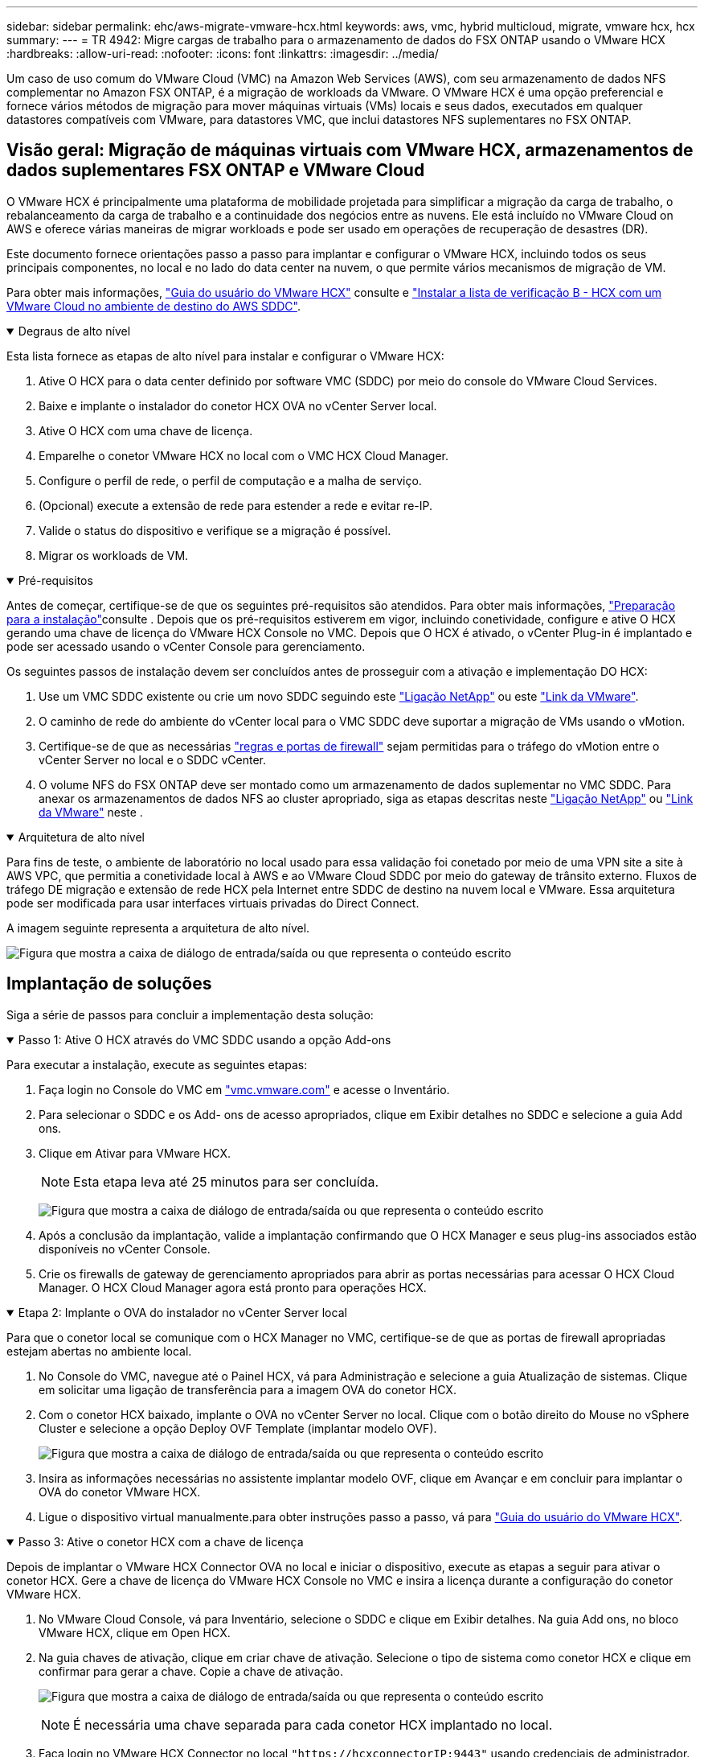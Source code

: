 ---
sidebar: sidebar 
permalink: ehc/aws-migrate-vmware-hcx.html 
keywords: aws, vmc, hybrid multicloud, migrate, vmware hcx, hcx 
summary:  
---
= TR 4942: Migre cargas de trabalho para o armazenamento de dados do FSX ONTAP usando o VMware HCX
:hardbreaks:
:allow-uri-read: 
:nofooter: 
:icons: font
:linkattrs: 
:imagesdir: ../media/


[role="lead"]
Um caso de uso comum do VMware Cloud (VMC) na Amazon Web Services (AWS), com seu armazenamento de dados NFS complementar no Amazon FSX ONTAP, é a migração de workloads da VMware. O VMware HCX é uma opção preferencial e fornece vários métodos de migração para mover máquinas virtuais (VMs) locais e seus dados, executados em qualquer datastores compatíveis com VMware, para datastores VMC, que inclui datastores NFS suplementares no FSX ONTAP.



== Visão geral: Migração de máquinas virtuais com VMware HCX, armazenamentos de dados suplementares FSX ONTAP e VMware Cloud

O VMware HCX é principalmente uma plataforma de mobilidade projetada para simplificar a migração da carga de trabalho, o rebalanceamento da carga de trabalho e a continuidade dos negócios entre as nuvens. Ele está incluído no VMware Cloud on AWS e oferece várias maneiras de migrar workloads e pode ser usado em operações de recuperação de desastres (DR).

Este documento fornece orientações passo a passo para implantar e configurar o VMware HCX, incluindo todos os seus principais componentes, no local e no lado do data center na nuvem, o que permite vários mecanismos de migração de VM.

Para obter mais informações, https://techdocs.broadcom.com/us/en/vmware-cis/hcx/vmware-hcx/4-10/vmware-hcx-user-guide-4-10.html["Guia do usuário do VMware HCX"^] consulte e https://techdocs.broadcom.com/us/en/vmware-cis/hcx/vmware-hcx/4-10/getting-started-with-vmware-hcx-4-10/install-checklist-b-hcx-with-a-vmc-sddc-instance.html["Instalar a lista de verificação B - HCX com um VMware Cloud no ambiente de destino do AWS SDDC"^].

.Degraus de alto nível
[%collapsible%open]
====
Esta lista fornece as etapas de alto nível para instalar e configurar o VMware HCX:

. Ative O HCX para o data center definido por software VMC (SDDC) por meio do console do VMware Cloud Services.
. Baixe e implante o instalador do conetor HCX OVA no vCenter Server local.
. Ative O HCX com uma chave de licença.
. Emparelhe o conetor VMware HCX no local com o VMC HCX Cloud Manager.
. Configure o perfil de rede, o perfil de computação e a malha de serviço.
. (Opcional) execute a extensão de rede para estender a rede e evitar re-IP.
. Valide o status do dispositivo e verifique se a migração é possível.
. Migrar os workloads de VM.


====
.Pré-requisitos
[%collapsible%open]
====
Antes de começar, certifique-se de que os seguintes pré-requisitos são atendidos. Para obter mais informações, https://techdocs.broadcom.com/us/en/vmware-cis/hcx/vmware-hcx/4-10/vmware-hcx-user-guide-4-10/preparing-for-hcx-installations.html["Preparação para a instalação"^]consulte . Depois que os pré-requisitos estiverem em vigor, incluindo conetividade, configure e ative O HCX gerando uma chave de licença do VMware HCX Console no VMC. Depois que O HCX é ativado, o vCenter Plug-in é implantado e pode ser acessado usando o vCenter Console para gerenciamento.

Os seguintes passos de instalação devem ser concluídos antes de prosseguir com a ativação e implementação DO HCX:

. Use um VMC SDDC existente ou crie um novo SDDC seguindo este link:aws-setup.html["Ligação NetApp"^] ou este https://docs.vmware.com/en/VMware-Cloud-on-AWS/services/com.vmware.vmc-aws.getting-started/GUID-EF198D55-03E3-44D1-AC48-6E2ABA31FF02.html["Link da VMware"^].
. O caminho de rede do ambiente do vCenter local para o VMC SDDC deve suportar a migração de VMs usando o vMotion.
. Certifique-se de que as necessárias https://techdocs.broadcom.com/us/en/vmware-cis/hcx/vmware-hcx/4-10/vmware-hcx-user-guide-4-10/preparing-for-hcx-installations/network-port-and-protocol-requirements.html["regras e portas de firewall"^] sejam permitidas para o tráfego do vMotion entre o vCenter Server no local e o SDDC vCenter.
. O volume NFS do FSX ONTAP deve ser montado como um armazenamento de dados suplementar no VMC SDDC. Para anexar os armazenamentos de dados NFS ao cluster apropriado, siga as etapas descritas neste link:aws-native-overview.html["Ligação NetApp"^] ou https://docs.vmware.com/en/VMware-Cloud-on-AWS/services/com.vmware.vmc-aws-operations/GUID-D55294A3-7C40-4AD8-80AA-B33A25769CCA.html["Link da VMware"^] neste .


====
.Arquitetura de alto nível
[%collapsible%open]
====
Para fins de teste, o ambiente de laboratório no local usado para essa validação foi conetado por meio de uma VPN site a site à AWS VPC, que permitia a conetividade local à AWS e ao VMware Cloud SDDC por meio do gateway de trânsito externo. Fluxos de tráfego DE migração e extensão de rede HCX pela Internet entre SDDC de destino na nuvem local e VMware. Essa arquitetura pode ser modificada para usar interfaces virtuais privadas do Direct Connect.

A imagem seguinte representa a arquitetura de alto nível.

image:fsx-hcx-image1.png["Figura que mostra a caixa de diálogo de entrada/saída ou que representa o conteúdo escrito"]

====


== Implantação de soluções

Siga a série de passos para concluir a implementação desta solução:

.Passo 1: Ative O HCX através do VMC SDDC usando a opção Add-ons
[%collapsible%open]
====
Para executar a instalação, execute as seguintes etapas:

. Faça login no Console do VMC em https://vmc.vmware.com/home["vmc.vmware.com"^] e acesse o Inventário.
. Para selecionar o SDDC e os Add- ons de acesso apropriados, clique em Exibir detalhes no SDDC e selecione a guia Add ons.
. Clique em Ativar para VMware HCX.
+

NOTE: Esta etapa leva até 25 minutos para ser concluída.

+
image:fsx-hcx-image2.png["Figura que mostra a caixa de diálogo de entrada/saída ou que representa o conteúdo escrito"]

. Após a conclusão da implantação, valide a implantação confirmando que O HCX Manager e seus plug-ins associados estão disponíveis no vCenter Console.
. Crie os firewalls de gateway de gerenciamento apropriados para abrir as portas necessárias para acessar O HCX Cloud Manager. O HCX Cloud Manager agora está pronto para operações HCX.


====
.Etapa 2: Implante o OVA do instalador no vCenter Server local
[%collapsible%open]
====
Para que o conetor local se comunique com o HCX Manager no VMC, certifique-se de que as portas de firewall apropriadas estejam abertas no ambiente local.

. No Console do VMC, navegue até o Painel HCX, vá para Administração e selecione a guia Atualização de sistemas. Clique em solicitar uma ligação de transferência para a imagem OVA do conetor HCX.
. Com o conetor HCX baixado, implante o OVA no vCenter Server no local. Clique com o botão direito do Mouse no vSphere Cluster e selecione a opção Deploy OVF Template (implantar modelo OVF).
+
image:fsx-hcx-image5.png["Figura que mostra a caixa de diálogo de entrada/saída ou que representa o conteúdo escrito"]

. Insira as informações necessárias no assistente implantar modelo OVF, clique em Avançar e em concluir para implantar o OVA do conetor VMware HCX.
. Ligue o dispositivo virtual manualmente.para obter instruções passo a passo, vá para https://docs.vmware.com/en/VMware-HCX/services/user-guide/GUID-BFD7E194-CFE5-4259-B74B-991B26A51758.html["Guia do usuário do VMware HCX"^].


====
.Passo 3: Ative o conetor HCX com a chave de licença
[%collapsible%open]
====
Depois de implantar o VMware HCX Connector OVA no local e iniciar o dispositivo, execute as etapas a seguir para ativar o conetor HCX. Gere a chave de licença do VMware HCX Console no VMC e insira a licença durante a configuração do conetor VMware HCX.

. No VMware Cloud Console, vá para Inventário, selecione o SDDC e clique em Exibir detalhes. Na guia Add ons, no bloco VMware HCX, clique em Open HCX.
. Na guia chaves de ativação, clique em criar chave de ativação. Selecione o tipo de sistema como conetor HCX e clique em confirmar para gerar a chave. Copie a chave de ativação.
+
image:fsx-hcx-image7.png["Figura que mostra a caixa de diálogo de entrada/saída ou que representa o conteúdo escrito"]

+

NOTE: É necessária uma chave separada para cada conetor HCX implantado no local.

. Faça login no VMware HCX Connector no local `"https://hcxconnectorIP:9443"` usando credenciais de administrador.
+

NOTE: Use a senha definida durante a implantação DO OVA.

. Na seção Licenciamento, insira a chave de ativação copiada da etapa 2 e clique em Ativar.
+

NOTE: O conetor HCX no local deve ter acesso à Internet para que a ativação seja concluída com sucesso.

. Em Datacenter Location, forneça o local desejado para instalar o VMware HCX Manager on-premises. Clique em continuar.
. Em Nome do sistema, atualize o nome e clique em continuar.
. Selecione Sim e, em seguida, continuar.
. Em conetar seu vCenter, forneça o endereço IP ou o nome de domínio totalmente qualificado (FQDN) e as credenciais para o vCenter Server e clique em continuar.
+

NOTE: Use o FQDN para evitar problemas de comunicação mais tarde.

. Em Configurar SSO/PSC, forneça o endereço FQDN ou IP do controlador de Serviços de Plataforma e clique em continuar.
+

NOTE: Insira o endereço IP ou FQDN do vCenter Server.

. Verifique se as informações foram inseridas corretamente e clique em Reiniciar.
. Depois de concluído, o vCenter Server é exibido como verde. Tanto o vCenter Server quanto o SSO devem ter os parâmetros de configuração corretos, que devem ser os mesmos da página anterior.
+

NOTE: Esse processo deve levar aproximadamente 10 a 20 minutos e o plug-in deve ser adicionado ao vCenter Server.



image:fsx-hcx-image8.png["Figura que mostra a caixa de diálogo de entrada/saída ou que representa o conteúdo escrito"]

====
.Etapa 4: Emparelhe o conetor VMware HCX no local com o VMC HCX Cloud Manager
[%collapsible%open]
====
. Para criar um par de sites entre o vCenter Server no local e o VMC SDDC, faça login no vCenter Server no local e acesse o plug-in do HCX vSphere Web Client.
+
image:fsx-hcx-image9.png["Figura que mostra a caixa de diálogo de entrada/saída ou que representa o conteúdo escrito"]

. Em infra-estrutura, clique em Adicionar um emparelhamento de local. Para autenticar o site remoto, insira o URL ou endereço IP do VMC HCX Cloud Manager e as credenciais para a função CloudAdmin.
+
image:fsx-hcx-image10.png["Figura que mostra a caixa de diálogo de entrada/saída ou que representa o conteúdo escrito"]

+

NOTE: As informações DO HCX podem ser recuperadas a partir da página Configurações do SDDC.

+
image:fsx-hcx-image11.png["Figura que mostra a caixa de diálogo de entrada/saída ou que representa o conteúdo escrito"]

+
image:fsx-hcx-image12.png["Figura que mostra a caixa de diálogo de entrada/saída ou que representa o conteúdo escrito"]

. Para iniciar o emparelhamento de sites, clique em ligar.
+

NOTE: O VMware HCX Connector deve ser capaz de se comunicar com o HCX Cloud Manager IP através da porta 443.

. Depois de criar o emparelhamento, o emparelhamento de local recém-configurado está disponível no painel HCX.


====
.Etapa 5: Configurar o perfil de rede, o perfil de computação e a malha de serviço
[%collapsible%open]
====
O dispositivo VMware HCX Interconnect (HCX-IX) fornece recursos de túnel seguros pela Internet e conexões privadas ao site de destino que permitem replicação e recursos baseados em vMotion. A interconexão fornece criptografia, engenharia de tráfego e um SD-WAN. Para criar o dispositivo de interconexão HCI-IX, siga estas etapas:

. Em infra-estrutura, selecione Interconnect > Multi-Site Service Mesh > Compute Profiles > Create Compute Profile.
+

NOTE: Os perfis de computação contêm os parâmetros de computação, armazenamento e implantação de rede necessários para implantar um dispositivo virtual de interconexão. Eles também especificam qual parte do data center da VMware será acessível ao serviço HCX.

+
Para obter instruções detalhadas, https://techdocs.broadcom.com/us/en/vmware-cis/hcx/vmware-hcx/4-10/vmware-hcx-user-guide-4-10/configuring-and-managing-the-hcx-interconnect/configuring-the-hcx-service-mesh/create-a-compute-profile.html["Criando um perfil de computação"^] consulte .

+
image:fsx-hcx-image13.png["Figura que mostra a caixa de diálogo de entrada/saída ou que representa o conteúdo escrito"]

. Depois que o perfil de computação for criado, crie o perfil de rede selecionando malha de serviço multi-site > Perfis de rede > criar perfil de rede.
. O perfil de rede define um intervalo de endereços IP e redes que serão usadas pelo HCX para seus dispositivos virtuais.
+

NOTE: Isso exigirá dois ou mais endereços IP. Esses endereços IP serão atribuídos da rede de gerenciamento a dispositivos virtuais.

+
image:fsx-hcx-image14.png["Figura que mostra a caixa de diálogo de entrada/saída ou que representa o conteúdo escrito"]

+
Para obter instruções detalhadas, https://techdocs.broadcom.com/us/en/vmware-cis/hcx/vmware-hcx/4-10/vmware-hcx-user-guide-4-10/configuring-and-managing-the-hcx-interconnect/configuring-the-hcx-service-mesh/create-a-network-profile.html["Criando um perfil de rede"^] consulte .

+

NOTE: Se você estiver se conetando com uma SD-WAN pela Internet, você terá que reservar IPs públicos na seção rede e Segurança.

. Para criar uma malha de serviço, selecione a guia malha de serviço dentro da opção Interconnect e selecione locais SDDC locais e VMC.
+
A malha de serviço estabelece um par de perfis de rede e computação local e remoto.

+
image:fsx-hcx-image15.png["Figura que mostra a caixa de diálogo de entrada/saída ou que representa o conteúdo escrito"]

+

NOTE: Parte desse processo envolve a implantação de DISPOSITIVOS HCX que serão configurados automaticamente nos locais de origem e destino, criando uma malha de transporte segura.

. Selecione os perfis de computação de origem e remota e clique em continuar.
+
image:fsx-hcx-image16.png["Figura que mostra a caixa de diálogo de entrada/saída ou que representa o conteúdo escrito"]

. Selecione o serviço a ser ativado e clique em continuar.
+
image:fsx-hcx-image17.png["Figura que mostra a caixa de diálogo de entrada/saída ou que representa o conteúdo escrito"]

+

NOTE: É necessária uma licença HCX Enterprise para migração assistida por replicação vMotion, integração SRM e migração assistida por SO.

. Crie um nome para a malha de serviço e clique em concluir para iniciar o processo de criação. A implantação deve levar aproximadamente 30 minutos para ser concluída. Depois que a malha de serviço é configurada, a infraestrutura virtual e a rede necessárias para migrar as VMs de carga de trabalho foram criadas.
+
image:fsx-hcx-image18.png["Figura que mostra a caixa de diálogo de entrada/saída ou que representa o conteúdo escrito"]



====
.Etapa 6: Migrando cargas de trabalho
[%collapsible%open]
====
O HCX fornece serviços de migração bidirecional entre dois ou mais ambientes distintos, como SDDCs locais e VMC. As cargas de trabalho de aplicações podem ser migradas de e para locais ativados POR HCX usando uma variedade de tecnologias de migração, como migração em massa HCX, HCX vMotion, HCX Replication Assisted vMotion (disponível com edição HCX Enterprise) e HCX os Assisted Migration (disponível com edição HCX Enterprise).

Para saber mais sobre as tecnologias de MIGRAÇÃO HCX disponíveis, consulte https://techdocs.broadcom.com/us/en/vmware-cis/hcx/vmware-hcx/4-10/vmware-hcx-user-guide-4-10/migrating-virtual-machines-with-vmware-hcx/vmware-hcx-migration-types.html["Tipos de migração VMware HCX"^]

O dispositivo HCX-IX usa o serviço Mobility Agent para executar migrações vMotion, Cold e Replication Assisted vMotion (RAV).


NOTE: O dispositivo HCX-IX adiciona o serviço Mobility Agent como um objeto host no vCenter Server. Os recursos de processador, memória, armazenamento e rede exibidos neste objeto não representam o consumo real no hypervisor físico que hospeda o dispositivo IX.

image:fsx-hcx-image19.png["Figura que mostra a caixa de diálogo de entrada/saída ou que representa o conteúdo escrito"]

.VMware HCX vMotion
[%collapsible%open]
=====
Esta secção descreve o mecanismo HCX vMotion. Essa tecnologia de migração usa o protocolo VMware vMotion para migrar uma VM para VMC SDDC. A opção de migração do vMotion é usada para migrar o estado da VM de uma única VM de cada vez. Não há interrupção de serviço durante este método de migração.


NOTE: A extensão de rede deve estar em vigor (para o grupo de portas no qual a VM está conetada) para migrar a VM sem a necessidade de fazer uma alteração de endereço IP.

. No cliente vSphere local, vá para Inventário, clique com o botão direito do Mouse na VM a ser migrada e selecione ações HCX > migrar para o local de destino HCX.
+
image:fsx-hcx-image20.png["Figura que mostra a caixa de diálogo de entrada/saída ou que representa o conteúdo escrito"]

. No assistente migrar máquina virtual, selecione a conexão de local remoto (VMC SDDC de destino).
+
image:fsx-hcx-image21.png["Figura que mostra a caixa de diálogo de entrada/saída ou que representa o conteúdo escrito"]

. Adicionar um nome de grupo e, em transferência e colocação, atualizar os campos obrigatórios (cluster, armazenamento e rede de destino), clique em Validar.
+
image:fsx-hcx-image22.png["Figura que mostra a caixa de diálogo de entrada/saída ou que representa o conteúdo escrito"]

. Depois que as verificações de validação estiverem concluídas, clique em ir para iniciar a migração.
+

NOTE: A transferência vMotion captura a memória ativa da VM, seu estado de execução, seu endereço IP e seu endereço MAC. Para obter mais informações sobre os requisitos e limitações do HCX vMotion, https://techdocs.broadcom.com/us/en/vmware-cis/hcx/vmware-hcx/4-10/vmware-hcx-user-guide-4-10/migrating-virtual-machines-with-vmware-hcx/understanding-vmware-hcx-vmotion-and-cold-migration.html#GUID-517866F6-AF06-4EFC-8FAE-DA067418D584-en["Compreender o VMware HCX vMotion e a migração a frio"^] consulte .

. Pode monitorizar o progresso e a conclusão do vMotion a partir do painel HCX > migração.
+
image:fsx-hcx-image23.png["Figura que mostra a caixa de diálogo de entrada/saída ou que representa o conteúdo escrito"]



=====
.VMware Replication Assisted vMotion
[%collapsible%open]
=====
Como você deve ter notado na documentação da VMware, o VMware HCX Replication Assisted vMotion (RAV) combina os benefícios da migração em massa e do vMotion. A migração em massa usa o vSphere Replication para migrar várias VMs em paralelo – a VM é reinicializada durante o switchover. O HCX vMotion migra sem tempo de inatividade, mas é executado em série uma VM de cada vez em um grupo de replicação. O RAV replica a VM em paralelo e a mantém sincronizada até a janela de comutação. Durante o processo de switchover, ele migra uma VM de cada vez sem tempo de inatividade para a VM.

A captura de tela a seguir mostra o perfil de migração como replicação assistida vMotion.

image:fsx-hcx-image24.png["Figura que mostra a caixa de diálogo de entrada/saída ou que representa o conteúdo escrito"]

A duração da replicação pode ser mais longa em comparação com o vMotion de um pequeno número de VMs. Com RAV, sincronize apenas os deltas e inclua o conteúdo da memória. A seguir, uma captura de tela do status da migração mostra como a hora de início da migração é a mesma e a hora de término é diferente para cada VM.

image:fsx-hcx-image25.png["Figura que mostra a caixa de diálogo de entrada/saída ou que representa o conteúdo escrito"]

=====
Para obter informações adicionais sobre as opções de MIGRAÇÃO HCX e sobre como migrar cargas de trabalho no local para o VMware Cloud no AWS usando HCX, consulte o https://techdocs.broadcom.com/us/en/vmware-cis/hcx/vmware-hcx/4-10/vmware-hcx-user-guide-4-10/migrating-virtual-machines-with-vmware-hcx.html["Guia do usuário do VMware HCX"^].


NOTE: O VMware HCX vMotion requer capacidade de taxa de transferência de 100Mbps Gbps ou superior.


NOTE: O armazenamento de dados VMC FSX ONTAP de destino deve ter espaço suficiente para acomodar a migração.

====


== Conclusão

Quer você esteja segmentando nuvem híbrida ou all-cloud e dados que residem em qualquer tipo/fornecedor de armazenamento no local, o Amazon FSX ONTAP, juntamente COM O HCX, oferecem excelentes opções para implantar e migrar as cargas de trabalho, reduzindo o TCO, tornando os requisitos de dados aprimorados na camada de aplicação. Seja qual for o caso de uso, escolha VMC junto com o datastore FSX ONTAP para obter a rápida realização dos benefícios da nuvem, infraestrutura consistente e operações no local e em várias nuvens, portabilidade bidirecional de workloads e capacidade e performance de nível empresarial. É o mesmo processo e procedimentos familiares usados para conetar o armazenamento e migrar VMs usando a replicação do VMware vSphere, o VMware vMotion ou até mesmo a cópia NFC.



== Pontos de interesse

Os pontos-chave deste documento incluem:

* Agora você pode usar o Amazon FSX ONTAP como um datastore com o VMC SDDC.
* Você pode migrar dados facilmente de qualquer data center local para VMC em execução com o armazenamento de dados do FSX ONTAP
* Você pode expandir e reduzir facilmente o armazenamento de dados do FSX ONTAP para atender aos requisitos de capacidade e desempenho durante as atividades de migração.




== Onde encontrar informações adicionais

Para saber mais sobre as informações descritas neste documento, consulte os seguintes links do site:

* Documentação do VMware Cloud
+
https://docs.vmware.com/en/VMware-Cloud-on-AWS/["https://docs.vmware.com/en/VMware-Cloud-on-AWS/"^]

* Documentação do Amazon FSX ONTAP
+
https://docs.aws.amazon.com/fsx/latest/ONTAPGuide["https://docs.aws.amazon.com/fsx/latest/ONTAPGuide"^]

+
Guia do usuário do VMware HCX

* https://techdocs.broadcom.com/us/en/vmware-cis/hcx/vmware-hcx/4-10/vmware-hcx-user-guide-4-10.html["https://techdocs.broadcom.com/us/en/vmware-cis/hcx/vmware-hcx/4-10/vmware-hcx-user-guide-4-10.html"^]

